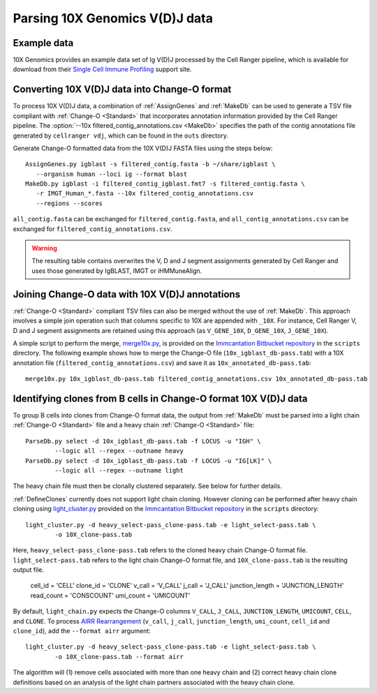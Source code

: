 .. _10X:

Parsing 10X Genomics V(D)J data
================================================================================

Example data
--------------------------------------------------------------------------------

10X Genomics provides an example data set of Ig V(D)J processed by the Cell
Ranger pipeline, which is available for download from their
`Single Cell Immune Profiling <https://support.10xgenomics.com/single-cell-vdj/datasets/3.0.0/vdj_v1_hs_pbmc2_b>`__
support site.

Converting 10X V(D)J data into Change-O format
--------------------------------------------------------------------------------

To process 10X V(D)J data, a combination of :ref:`AssignGenes` and :ref:`MakeDb`
can be used to generate a TSV file compliant with :ref:`Change-O <Standard>` that
incorporates annotation information provided by the Cell Ranger pipeline. The
:option:`--10x filtered_contig_annotations.csv <MakeDb>`
specifies the path of the contig annotations file generated by ``cellranger vdj``,
which can be found in the ``outs`` directory.

Generate Change-O formatted data from the 10X V(D)J FASTA files using the
steps below::

	AssignGenes.py igblast -s filtered_contig.fasta -b ~/share/igblast \
	   --organism human --loci ig --format blast
	MakeDb.py igblast -i filtered_contig_igblast.fmt7 -s filtered_contig.fasta \
	   -r IMGT_Human_*.fasta --10x filtered_contig_annotations.csv
	   --regions --scores

``all_contig.fasta`` can be exchanged for ``filtered_contig.fasta``, and
``all_contig_annotations.csv`` can be exchanged for ``filtered_contig_annotations.csv``.

.. warning::

    The resulting table contains overwrites the V, D and J segment assignments generated by Cell Ranger and uses
    those generated by IgBLAST, IMGT or iHMMuneAlign.

.. seealso::
    To process mouse data and/or TCR data alter the :option:`--organism <MakeDb>` and
    :option:`--loci <MakeDb>` arguments to :ref:`MakeDb` accordingly
    (e.g., :option:`--organism mouse <MakeDb>`, :option:`--loci tcr <MakeDb>`) and
    use the appropriate V, D and J IMGT reference databases (e.g., ``IMGT_Mouse_TR*.fasta``)

    See the :ref:`IgBLAST usage guide <IgBLAST>` for further details regarding
    the setup and use of IgBLAST with Change-O.

Joining Change-O data with 10X V(D)J annotations
--------------------------------------------------------------------------------

:ref:`Change-O <Standard>` compliant TSV files can also be merged without the use of :ref:`MakeDb`. 
This approach involves a simple join operation such that columns specific to 10X are appended with ``_10X``. 
For instance, Cell Ranger V, D and J segment assignments are retained using this approach (as ``V_GENE_10X``,
``D_GENE_10X``, ``J_GENE_10X``).

A simple script to perform the merge,
`merge10x.py <https://bitbucket.org/kleinstein/immcantation/src/tip/scripts/merge10x.py>`__,
is provided on the `Immcantation Bitbucket repository <https://bitbucket.org/kleinstein/immcantation>`__
in the ``scripts`` directory. The following example shows how to merge the
Change-O file (``10x_igblast_db-pass.tab``) with a 10X annotation file
(``filtered_contig_annotations.csv``) and save it as ``10x_annotated_db-pass.tab``::

    merge10x.py 10x_igblast_db-pass.tab filtered_contig_annotations.csv 10x_annotated_db-pass.tab

Identifying clones from B cells in Change-O format 10X V(D)J data
--------------------------------------------------------------------------------

To group B cells into clones from Change-O format data, the output from :ref:`MakeDb` must be parsed into a light chain
:ref:`Change-O <Standard>` file and a heavy chain :ref:`Change-O <Standard>` file::

    ParseDb.py select -d 10x_igblast_db-pass.tab -f LOCUS -u "IGH" \
	    --logic all --regex --outname heavy
    ParseDb.py select -d 10x_igblast_db-pass.tab -f LOCUS -u "IG[LK]" \
	    --logic all --regex --outname light

The heavy chain file must then be clonally clustered separately. See below for further details.

.. seealso::

    See `Assigning clones <http://shazam.readthedocs.io/en/latest/examples/cloning.html>`__
    for futher details on clustering the heavy chain output.

:ref:`DefineClones` currently does not support light chain cloning. However cloning can be performed after
heavy chain cloning using `light_cluster.py <https://bitbucket.org/kleinstein/immcantation/src/tip/scripts/light_cluster.py>`__
provided on the `Immcantation Bitbucket repository <https://bitbucket.org/kleinstein/immcantation>`__
in the ``scripts`` directory::

    light_cluster.py -d heavy_select-pass_clone-pass.tab -e light_select-pass.tab \
	    -o 10X_clone-pass.tab

Here, ``heavy_select-pass_clone-pass.tab`` refers to the cloned heavy chain Change-O format file.
``light_select-pass.tab`` refers to the light chain Change-O format file, and
``10X_clone-pass.tab`` is the resulting output file.

        cell_id = 'CELL'
        clone_id = 'CLONE'
        v_call = 'V_CALL'
        j_call = 'J_CALL'
        junction_length = 'JUNCTION_LENGTH'
        read_count = 'CONSCOUNT'
        umi_count = 'UMICOUNT'

By default, ``light_chain.py`` expects the Change-O columns ``V_CALL``, ``J_CALL``, ``JUNCTION_LENGTH``, ``UMICOUNT``,
``CELL``, and ``CLONE``. To process `AIRR Rearrangement <http://docs.airr-community.org/en/latest/datarep/overview.html>`_
(``v_call``, ``j_call``, ``junction_length``, ``umi_count``, ``cell_id`` and ``clone_id``), add the
``--format airr`` argument::

    light_cluster.py -d heavy_select-pass_clone-pass.tab -e light_select-pass.tab \
	    -o 10X_clone-pass.tab --format airr

The algorithm will (1) remove cells associated with more than one heavy chain and (2) correct heavy chain
clone definitions based on an analysis of the light chain partners associated with the heavy chain clone.
